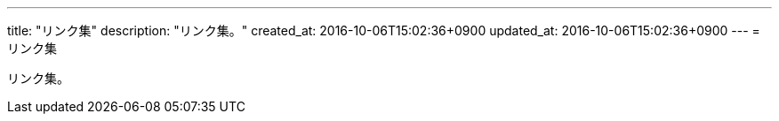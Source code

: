 ---
title: "リンク集"
description: "リンク集。"
created_at: 2016-10-06T15:02:36+0900
updated_at: 2016-10-06T15:02:36+0900
---
= リンク集

リンク集。
